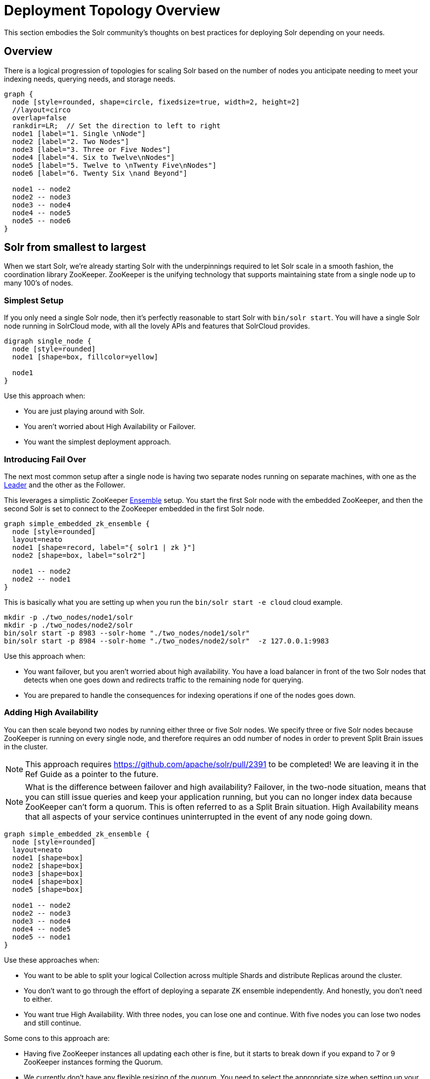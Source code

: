 = Deployment Topology Overview
// Licensed to the Apache Software Foundation (ASF) under one
// or more contributor license agreements.  See the NOTICE file
// distributed with this work for additional information
// regarding copyright ownership.  The ASF licenses this file
// to you under the Apache License, Version 2.0 (the
// "License"); you may not use this file except in compliance
// with the License.  You may obtain a copy of the License at
//
//   http://www.apache.org/licenses/LICENSE-2.0
//
// Unless required by applicable law or agreed to in writing,
// software distributed under the License is distributed on an
// "AS IS" BASIS, WITHOUT WARRANTIES OR CONDITIONS OF ANY
// KIND, either express or implied.  See the License for the
// specific language governing permissions and limitations
// under the License.

////
This page has a number of graphs to help you visualize different Solr deployment strategies.

The graphs are developed using Mermaid syntax.

The site https://magjac.com/graphviz-visual-editor/ allows you to play with those graphs in real time.
////

This section embodies the Solr community's thoughts on best practices for deploying Solr depending on your needs.

== Overview
There is a logical progression of topologies for scaling Solr based on the number of nodes you anticipate needing to meet your indexing needs, querying needs, and storage needs.  

[graphviz]
....
graph {
  node [style=rounded, shape=circle, fixedsize=true, width=2, height=2]
  //layout=circo
  overlap=false
  rankdir=LR;  // Set the direction to left to right
  node1 [label="1. Single \nNode"]
  node2 [label="2. Two Nodes"]
  node3 [label="3. Three or Five Nodes"]
  node4 [label="4. Six to Twelve\nNodes"]
  node5 [label="5. Twelve to \nTwenty Five\nNodes"]
  node6 [label="6. Twenty Six \nand Beyond"]

  node1 -- node2
  node2 -- node3
  node3 -- node4
  node4 -- node5
  node5 -- node6  
}
....


== Solr from smallest to largest

When we start Solr, we're already starting Solr with the underpinnings required to let Solr scale in a smooth fashion, the coordination library ZooKeeper.
ZooKeeper is the unifying technology that supports maintaining state from a single node up to many 100's of nodes.

=== Simplest Setup

If you only need a single Solr node, then it's perfectly reasonable to start Solr with `bin/solr start`.   You will have a single Solr node running in SolrCloud mode, with all the lovely APIs and features that SolrCloud provides.

[graphviz]
....
digraph single_node {
  node [style=rounded]
  node1 [shape=box, fillcolor=yellow]
  
  node1
}
....

Use this approach when:

* You are just playing around with Solr.
* You aren't worried about High Availability or Failover.
* You want the simplest deployment approach.


=== Introducing Fail Over

The next most common setup after a single node is having two separate nodes running on separate machines, with one as the xref:cluster-types.adoc#leaders[Leader] and the other as the Follower.  

This leverages a simplistic ZooKeeper xref:getting-started:solr-glossary.adoc#ensemble[Ensemble] setup.
You start the first Solr node with the embedded ZooKeeper, and then the second Solr is set to connect to the ZooKeeper embedded in the first Solr node.

[graphviz]
....
graph simple_embedded_zk_ensemble {
  node [style=rounded]
  layout=neato
  node1 [shape=record, label="{ solr1 | zk }"]
  node2 [shape=box, label="solr2"]
  
  node1 -- node2
  node2 -- node1
}
....

This is basically what you are setting up when you run the `bin/solr start -e cloud` cloud example.

```
mkdir -p ./two_nodes/node1/solr
mkdir -p ./two_nodes/node2/solr
bin/solr start -p 8983 --solr-home "./two_nodes/node1/solr"
bin/solr start -p 8984 --solr-home "./two_nodes/node2/solr"  -z 127.0.0.1:9983
```

Use this approach when:

* You want failover, but you aren't worried about high availability. You have a load balancer in front of the two Solr nodes that detects when one goes down and redirects traffic to the remaining node for querying.
* You are prepared to handle the consequences for indexing operations if one of the nodes goes down.

=== Adding High Availability

You can then scale beyond two nodes by running either three or five Solr nodes.  
We specify three or five Solr nodes because ZooKeeper is running on every single node, and therefore requires an odd number of nodes in order to prevent Split Brain issues in the cluster.


NOTE: This approach requires https://github.com/apache/solr/pull/2391 to be completed!  We are leaving it in the Ref Guide as a pointer to the future.

NOTE: What is the difference between failover and high availability? Failover, in the two-node situation, means that you can still issue queries and keep your application running, but you can no longer index data because ZooKeeper can't form a quorum. This is often referred to as a Split Brain situation. High Availability means that all aspects of your service continues uninterrupted in the event of any node going down.



[graphviz]
....
graph simple_embedded_zk_ensemble {
  node [style=rounded]
  layout=neato
  node1 [shape=box]
  node2 [shape=box]
  node3 [shape=box]
  node4 [shape=box]
  node5 [shape=box]
  
  node1 -- node2
  node2 -- node3
  node3 -- node4
  node4 -- node5
  node5 -- node1
}
....

Use these approaches when:

* You want to be able to split your logical Collection across multiple Shards and distribute Replicas around the cluster.
* You don't want to go through the effort of deploying a separate ZK ensemble independently. And honestly, you don't need to either.
* You want true High Availability.  With three nodes, you can lose one and continue.  With five nodes you can lose two nodes and still continue.


Some cons to this approach are:

* Having five ZooKeeper instances all updating each other is fine, but it starts to break down if you expand to 7 or 9 ZooKeeper instances forming the Quorum.
* We currently don't have any flexible resizing of the quorum. You need to select the appropriate size when setting up your cluster.

=== Moving Beyond the Basic Cluster

NOTE: This isn't yet fleshed out as to how it works!

Solr has a concept of node xref:deployment-guide:node-roles.adoc#roles[Roles] that can be leveraged to establish a set of Solr nodes that run embedded ZooKeeper, and then a larger set of Solr nodes that connect to those ZooKeepers. We currently have the concept of "data" nodes that host shards and replicas, and we can introduce a "zookeeper" node that also runs the embedded ZooKeeper process.   

This will work well as you grow from six to 12 nodes in your cluster.

[graphviz]
....
graph simple_embedded_zk_ensemble {

  //size="5,5"
  node [style=rounded]
  layout=circo
  overlap=false
  nodesep=0.3
  ratio=fill;
  node1 [shape=box, label="data, zookeeper", fillcolor=yellow, style="rounded,filled"]
  node2 [shape=box, label="data, zookeeper", fillcolor=yellow, style="rounded,filled"]
  node3 [shape=box, label="data, zookeeper", fillcolor=yellow, style="rounded,filled"]
  node4 [shape=box, label="data"]
  node5 [shape=box, label="data"]
  node6 [shape=box, label="data"]
  node7 [shape=box, label="data"]
  node8 [shape=box, label="data"]
  node9 [shape=box, label="data"]
  
  
  node1 -- node2
  node2 -- node3
  node3 -- node1
  node3 -- node4
  node4 -- node5
  node5 -- node6
  node6 -- node7
  node7 -- node8
  node8 -- node9
  node9 -- node1
}
....

=== Separating out ZooKeeper workload

As your load in the cluster goes up, sharing ZooKeeper workloads with Solr workloads may become a bottleneck.
At this point you may want to run distinct seperate ZooKeeper nodes on their own servers.

[graphviz]
....
graph dedicate_zk_ensemble {
  node [style=rounded]
  layout=osage
  overlap=false
  node1 [shape=box, label=" zookeeper", fillcolor=yellow, style="rounded,filled"]
  node2 [shape=box, label=" zookeeper", fillcolor=yellow, style="rounded,filled"]
  node3 [shape=box, label=" zookeeper", fillcolor=yellow, style="rounded,filled"]
  node4 [shape=box]
  node5 [shape=box]
  node6 [shape=box]
  node7 [shape=box] 
  node8 [shape=box]
  node9 [shape=box]
  node10 [shape=box]
  node11 [shape=box]
  node12 [shape=box]
  node13 [shape=box] 
  node14 [shape=box]
  node15 [shape=box]
  node16 [shape=box]
  node17 [shape=box]
  node18 [shape=box]
  node19 [shape=box]
  node20 [shape=box]
  
}
....

Use this approach when:

* You go beyond 12 Solr nodes up to 25 Solr nodes.
* You are leveraging all the features of SolrCloud to support multiple collections and different types of query and load characteristics, especially tuning shard and replica counts.
* You may need to move to five ZooKeepers in their own setup to support traffic.

Some cons to this approach are:

* You are responsible for configuring and maintaining the external ZooKeeper ensemble.
* You need to define how you will handle failover/HA for the ZooKeeper ensemble itself.

=== Going massive means going Kubernetes

Beyond 25 nodes, you really need to think about more advanced tooling for managing all your nodes.  
We discourage rolling your own Zookeeper orchestration, as there are many pitfalls. 
Instead, use a well-supported container orchestrator with support for Solr and Zookeeper.
For Kubernetes, we provide the https://solr.apache.org/operator/[Solr Operator] sub project.
There are also 3rd party Helm charts available. 

[graphviz]
....
graph kubernetes_setup {
  fontname="Helvetica,Arial,sans-serif"
  node [fontname="Helvetica,Arial,sans-serif"]
  edge [fontname="Helvetica,Arial,sans-serif"]
  layout=fdp
  pack=1
  
  "Solr Operator" [fillcolor=aqua, style="filled"]
  
  zk1 [shape=box, label=" zookeeper", fillcolor=yellow, style="rounded,filled"]
  zk2 [shape=box, label=" zookeeper", fillcolor=yellow, style="rounded,filled"]
  zk3 [shape=box, label=" zookeeper", fillcolor=yellow, style="rounded,filled"]
  
  subgraph clusterKubernetes {
      
    "Solr Operator";
    subgraph clusterSolr {
      node1
      node2
      node3
      node4
      node5
      node6
      node7
      node8
      node9
      node10
      node11
      node12
      node13
      node14
      node15
      node16
      node17
      node18
      node19
      node20
      node21
      node22
      node23
      node24
      node25
      node26
      node27
      node28
      node29
      node30
     
    }
    subgraph clusterZK {
      zk1 -- zk2;
      zk2 -- zk3;
      zk3 -- zk1;
    }
  }

  clusterSolr -- clusterZK
}
....

Use this approach when:

* You need to deploy more than 25 Solr nodes.
* You have the operational maturity to manage massive data sets and fleets of Kubernetes pods.
* You want a standardized approach to deployment, scaling, and management.
* You may adopt this earlier if you are already a Kubernetes-savvy organization.

Some con's to this approach are:

* Kubernetes has a steep learning curve; it's advisable to have experienced team members or consultants.
* Managing stateful applications like Solr in Kubernetes requires careful planning for persistence and recovery.

== What about User Managed Solr?

The User Managed mode is no longer recommended. Historically, it was primarily used because running a seperate ZooKeeper cluster was viewed as difficult and expensive.
These days, running an embedded ZooKeeper inside of your Solr node is straightforward, eliminating the main reason for User Managed deployments. 
Additionally, User Managed mode doesn't support all the features and APIs that SolrCloud provides.

== What about Embedding Solr in my Java Application?

{solr-javadocs}/core/org/apache/solr/client/solrj/embedded/EmbeddedSolrServer.html[Embedded Solr] is used extensively in Solr's own unit testing strategy.  
It's also frequently used to build dedicated indexes in distributed systems like Spark.
However, it means that your application's dependencies are intertwined with Solr's dependencies, and that the primary focus of the Solr community is to deliver a standalone search engine, not a library.
YMMV.  

== What about [YOUR SPECIFIC NEED]

There are Solr use cases that require extreme scaling on certain specific axes, whether that is a massive multi-tenant use case, extreme query load, or extreme ingestion performance.

Each of these requirements will bring its own specific best practices that you will need to embrace, and have their own impact on how you deploy Solr.

